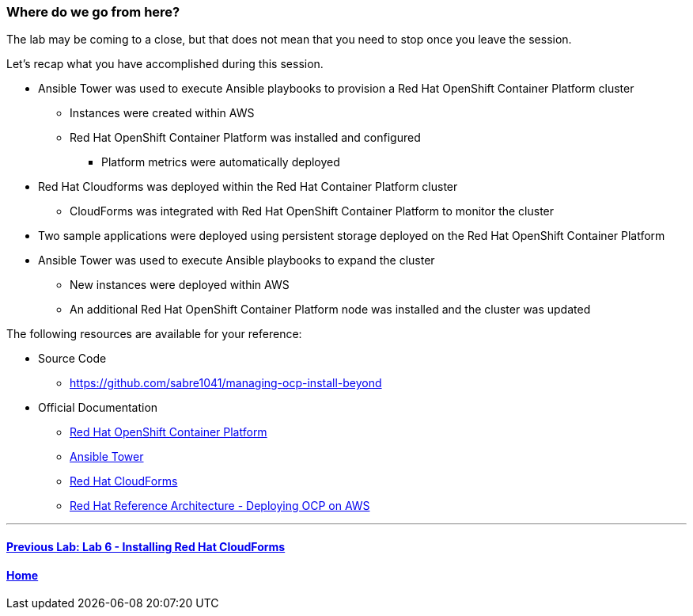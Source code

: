=== Where do we go from here?

The lab may be coming to a close, but that does not mean that you need to stop once you leave the session.

Let’s recap what you have accomplished during this session.

* Ansible Tower was used to execute Ansible playbooks to provision a Red Hat OpenShift Container Platform cluster
    ** Instances were created within AWS
    ** Red Hat OpenShift Container Platform was installed and configured
        *** Platform metrics were automatically deployed
* Red Hat Cloudforms was deployed within the Red Hat Container Platform cluster
    ** CloudForms was integrated with Red Hat OpenShift Container Platform to monitor the cluster
* Two sample applications were deployed using persistent storage deployed on the Red Hat OpenShift Container Platform
* Ansible Tower was used to execute Ansible playbooks to expand the cluster
    ** New instances were deployed within AWS
    ** An additional Red Hat OpenShift Container Platform node was installed and the cluster was updated

The following resources are available for your reference:

* Source Code
    ** link:https://github.com/sabre1041/managing-ocp-install-beyond[https://github.com/sabre1041/managing-ocp-install-beyond]
* Official Documentation
    ** link:https://docs.openshift.com/[Red Hat OpenShift Container Platform]
    ** link:http://docs.ansible.com/ansible-tower/latest/html/userguide/index.html[Ansible Tower]
    ** link:https://access.redhat.com/documentation/en/red-hat-cloudforms/[Red Hat CloudForms]
    ** link:https://www.redhat.com/en/resources/deploying-openshift-container-platform-3-amazon-web-services[Red Hat Reference Architecture - Deploying OCP on AWS]

'''

==== <<../lab6/lab6.adoc#lab6,Previous Lab: Lab 6 - Installing Red Hat CloudForms>>
==== <<../../README.adoc#lab1,Home>>

